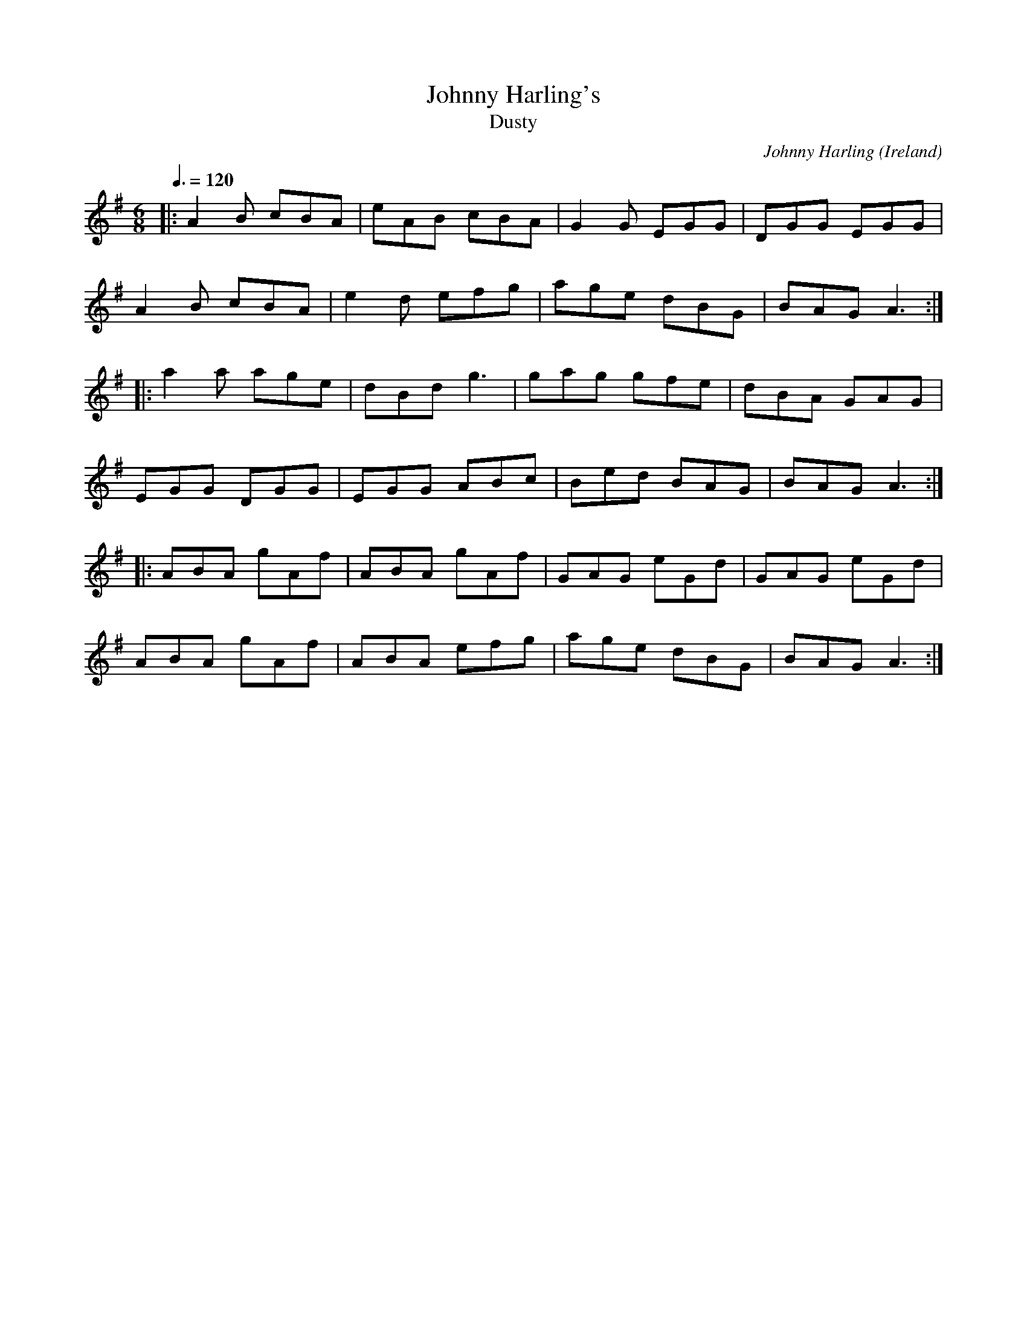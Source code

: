 X: 67
T:Johnny Harling's
T:Dusty 
R:Jig
C:Johnny Harling
O:Ireland
M:6/8
L:1/8
Q:3/8=120
K:ADor
|:A2B cBA | eAB cBA | G2G EGG | DGG EGG |
A2B cBA | e2d efg | age dBG | BAG A3 :|
|: a2a age | dBd g3 | gag gfe | dBA GAG |
EGG DGG | EGG ABc | Bed BAG | BAG A3 :|
|: ABA gAf | ABA gAf | GAG eGd | GAG eGd |
ABA gAf | ABA efg | age dBG | BAG A3 :|
